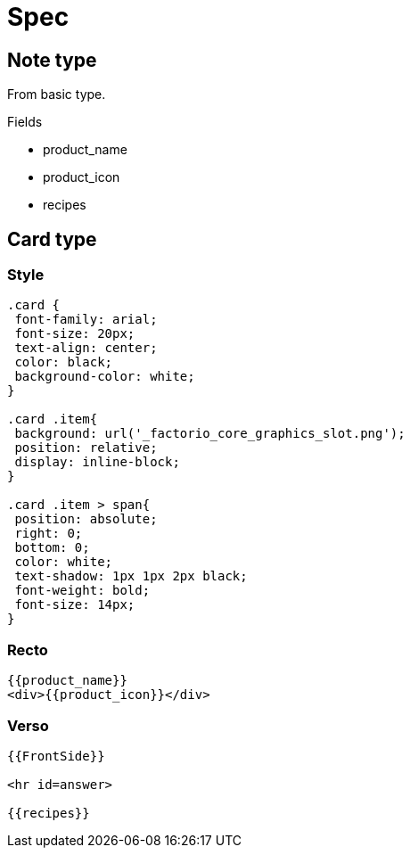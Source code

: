 = Spec

== Note type

From basic type.

.Fields
* product_name
* product_icon
* recipes

== Card type

=== Style

----
.card {
 font-family: arial;
 font-size: 20px;
 text-align: center;
 color: black;
 background-color: white;
}

.card .item{
 background: url('_factorio_core_graphics_slot.png');
 position: relative;
 display: inline-block;
}

.card .item > span{
 position: absolute;
 right: 0;
 bottom: 0;
 color: white;
 text-shadow: 1px 1px 2px black;
 font-weight: bold;
 font-size: 14px;
}
----

=== Recto

----
{{product_name}}
<div>{{product_icon}}</div>
----

=== Verso

----
{{FrontSide}}

<hr id=answer>

{{recipes}}
----
